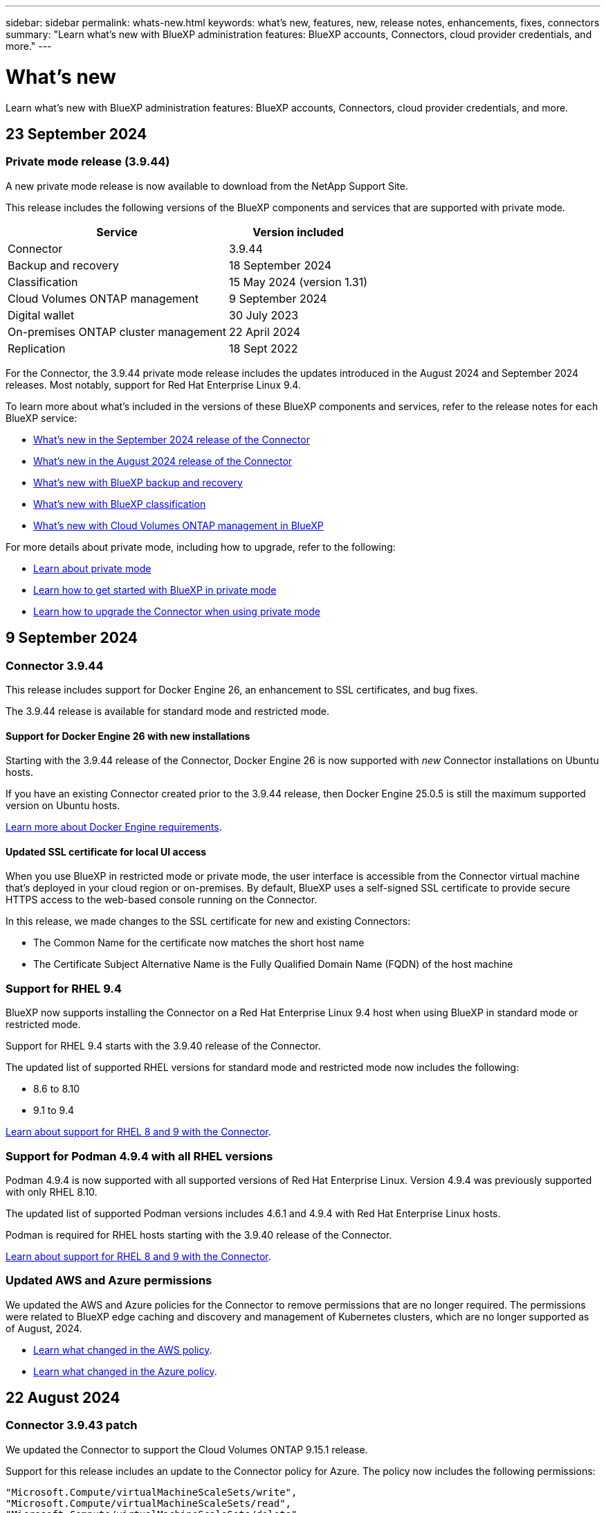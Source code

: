 ---
sidebar: sidebar
permalink: whats-new.html
keywords: what's new, features, new, release notes, enhancements, fixes, connectors
summary: "Learn what's new with BlueXP administration features: BlueXP accounts, Connectors, cloud provider credentials, and more."
---

= What's new
:hardbreaks:
:nofooter:
:icons: font
:linkattrs:
:imagesdir: ./media/

[.lead]
Learn what's new with BlueXP administration features: BlueXP accounts, Connectors, cloud provider credentials, and more.

//All links and images must use the absolute URL.

//tag::whats-new[]

== 23 September 2024

=== Private mode release (3.9.44)

A new private mode release is now available to download from the NetApp Support Site. 

This release includes the following versions of the BlueXP components and services that are supported with private mode.

[cols=2*,options="header,autowidth"]
|===

| Service
| Version included

| Connector | 3.9.44
| Backup and recovery | 18 September 2024
| Classification | 15 May 2024 (version 1.31)
| Cloud Volumes ONTAP management | 9 September 2024
| Digital wallet | 30 July 2023
| On-premises ONTAP cluster management | 22 April 2024
| Replication | 18 Sept 2022

|===

For the Connector, the 3.9.44 private mode release includes the updates introduced in the August 2024 and September 2024 releases. Most notably, support for Red Hat Enterprise Linux 9.4.

To learn more about what's included in the versions of these BlueXP components and services, refer to the release notes for each BlueXP service:

* https://docs.netapp.com/us-en/bluexp-setup-admin/whats-new.html#9-september-2024[What's new in the September 2024 release of the Connector]

* https://docs.netapp.com/us-en/bluexp-setup-admin/whats-new.html#8-august-2024[What's new in the August 2024 release of the Connector]

* https://docs.netapp.com/us-en/bluexp-backup-recovery/whats-new.html[What's new with BlueXP backup and recovery^]

* https://docs.netapp.com/us-en/bluexp-classification/whats-new.html[What's new with BlueXP classification^]

* https://docs.netapp.com/us-en/bluexp-cloud-volumes-ontap/whats-new.html[What's new with Cloud Volumes ONTAP management in BlueXP^]

For more details about private mode, including how to upgrade, refer to the following:

* https://docs.netapp.com/us-en/bluexp-setup-admin/concept-modes.html[Learn about private mode]

* https://docs.netapp.com/us-en/bluexp-setup-admin/task-quick-start-private-mode.html[Learn how to get started with BlueXP in private mode]

* https://docs.netapp.com/us-en/bluexp-setup-admin/task-upgrade-connector.html[Learn how to upgrade the Connector when using private mode]

== 9 September 2024

=== Connector 3.9.44

This release includes support for Docker Engine 26, an enhancement to SSL certificates, and bug fixes.

The 3.9.44 release is available for standard mode and restricted mode.

==== Support for Docker Engine 26 with new installations

Starting with the 3.9.44 release of the Connector, Docker Engine 26 is now supported with _new_ Connector installations on Ubuntu hosts.

If you have an existing Connector created prior to the 3.9.44 release, then Docker Engine 25.0.5 is still the maximum supported version on Ubuntu hosts.

https://docs.netapp.com/us-en/bluexp-setup-admin/task-install-connector-on-prem.html#step-1-review-host-requirements[Learn more about Docker Engine requirements].

==== Updated SSL certificate for local UI access

When you use BlueXP in restricted mode or private mode, the user interface is accessible from the Connector virtual machine that's deployed in your cloud region or on-premises. By default, BlueXP uses a self-signed SSL certificate to provide secure HTTPS access to the web-based console running on the Connector.

In this release, we made changes to the SSL certificate for new and existing Connectors:

* The Common Name for the certificate now matches the short host name

* The Certificate Subject Alternative Name is the Fully Qualified Domain Name (FQDN) of the host machine

=== Support for RHEL 9.4

BlueXP now supports installing the Connector on a Red Hat Enterprise Linux 9.4 host when using BlueXP in standard mode or restricted mode. 

Support for RHEL 9.4 starts with the 3.9.40 release of the Connector.

The updated list of supported RHEL versions for standard mode and restricted mode now includes the following:

* 8.6 to 8.10
* 9.1 to 9.4

https://docs.netapp.com/us-en/bluexp-setup-admin/reference-connector-operating-system-changes.html[Learn about support for RHEL 8 and 9 with the Connector].

=== Support for Podman 4.9.4 with all RHEL versions

Podman 4.9.4 is now supported with all supported versions of Red Hat Enterprise Linux. Version 4.9.4 was previously supported with only RHEL 8.10.

The updated list of supported Podman versions includes 4.6.1 and 4.9.4 with Red Hat Enterprise Linux hosts.

Podman is required for RHEL hosts starting with the 3.9.40 release of the Connector.

https://docs.netapp.com/us-en/bluexp-setup-admin/reference-connector-operating-system-changes.html[Learn about support for RHEL 8 and 9 with the Connector].

=== Updated AWS and Azure permissions

We updated the AWS and Azure policies for the Connector to remove permissions that are no longer required. The permissions were related to BlueXP edge caching and discovery and management of Kubernetes clusters, which are no longer supported as of August, 2024.

* https://docs.netapp.com/us-en/bluexp-setup-admin/reference-permissions.html#change-log[Learn what changed in the AWS policy].
* https://docs.netapp.com/us-en/bluexp-setup-admin/reference-permissions-azure.html#change-log[Learn what changed in the Azure policy].

== 22 August 2024

=== Connector 3.9.43 patch

We updated the Connector to support the Cloud Volumes ONTAP 9.15.1 release. 

Support for this release includes an update to the Connector policy for Azure. The policy now includes the following permissions:

[source,json]
"Microsoft.Compute/virtualMachineScaleSets/write",
"Microsoft.Compute/virtualMachineScaleSets/read",
"Microsoft.Compute/virtualMachineScaleSets/delete"

These permissions are required for Cloud Volumes ONTAP support of Virtual Machine Scale Sets. If you have existing Connectors and you want to use this new feature, you'll need to add these permissions to the custom roles that are associated with your Azure credentials.

* https://docs.netapp.com/us-en/cloud-volumes-ontap-relnotes[Learn about the Cloud Volumes ONTAP 9.15.1 release^]
* https://docs.netapp.com/us-en/bluexp-setup-admin/reference-permissions-azure.html[View Azure permissions for the Connector].

== 8 August 2024

=== Connector 3.9.43

This release includes minor improvements and bug fixes.

The 3.9.43 release is available for standard mode and restricted mode.

=== Updated CPU and RAM requirements

To provide higher reliability and to improve the performance of BlueXP and the Connector, we now require additional CPU and RAM for the Connector virtual machine:

* CPU: 8 cores or 8 vCPUs (the previous requirement was 4)
* RAM: 32 GB (the previous requirement was 14 GB)

As a result of this change, the default VM instance type when deploying the Connector from BlueXP or from the cloud provider's marketplace is as follows:

* AWS: t3.2xlarge
* Azure: Standard_D8s_v3
* Google Cloud: n2-standard-8

The updated CPU and RAM requirements apply to all new Connectors. For existing Connectors, increasing the CPU and RAM is recommended to provide improved performance and reliability.

=== Support for Podman 4.9.4 with RHEL 8.10

Podman version 4.9.4 is now supported when installing the Connector on a Red Hat Enterprise Linux 8.10 host.

=== User validation for identity federation

If you use identity federation with BlueXP, each user who logs in to BlueXP for the first time will need to complete a quick form to validate their identity.

== 31 July 2024

=== Private mode release (3.9.42)

A new private mode release is now available to download from the NetApp Support Site. 

==== Support for RHEL 8 and 9

This release includes support for installing the Connector on a Red Hat Enterprise Linux 8 or 9 host when using BlueXP in private mode. The following versions of RHEL are supported:

* 8.6 to 8.10
* 9.1 to 9.3

Podman is required as the container orchestration tool for these operating systems.

You should be aware of Podman requirements, known limitations, a summary of operating system support, what to do if you have a RHEL 7 host, how to get started, and more.

https://docs.netapp.com/us-en/bluexp-setup-admin/reference-connector-operating-system-changes.html[Learn about support for RHEL 8 and 9 with the Connector].

==== Versions included in this release

This release includes the following versions of the BlueXP services that are supported with private mode.

[cols=2*,options="header,autowidth"]
|===

| Service
| Version included

| Connector | 3.9.42
| Backup and recovery | 18 July 2024
| Classification | 1 July 2024 (version 1.33)
| Cloud Volumes ONTAP management | 10 June 2024
| Digital wallet | 30 July 2023
| On-premises ONTAP cluster management | 30 July 2023
| Replication | 18 Sept 2022

|===

To learn more about what's included in the versions of these BlueXP services, refer to the release notes for each BlueXP service.

* https://docs.netapp.com/us-en/bluexp-setup-admin/concept-modes.html[Learn about private mode]

* https://docs.netapp.com/us-en/bluexp-setup-admin/task-quick-start-private-mode.html[Learn how to get started with BlueXP in private mode]

* https://docs.netapp.com/us-en/bluexp-setup-admin/task-upgrade-connector.html[Learn how to upgrade the Connector when using private mode]

* https://docs.netapp.com/us-en/bluexp-backup-recovery/whats-new.html[Learn what's new with BlueXP backup and recovery^]

* https://docs.netapp.com/us-en/bluexp-classification/whats-new.html[Learn what's new with BlueXP classification^]

* https://docs.netapp.com/us-en/bluexp-cloud-volumes-ontap/whats-new.html[Learn what's new with Cloud Volumes ONTAP management in BlueXP^]

== 15 July 2024

=== Support for RHEL 8.10

BlueXP now supports installing the Connector on a Red Hat Enterprise Linux 8.10 host when using standard mode or restricted mode. 

Support for RHEL 8.10 starts with the 3.9.40 release of the Connector.

https://docs.netapp.com/us-en/bluexp-setup-admin/reference-connector-operating-system-changes.html[Learn about support for RHEL 8 and 9 with the Connector].

== 8 July 2024

=== Connector 3.9.42

This release includes minor improvements, bug fixes, and support for the Connector in the AWS Canada West (Calgary) region.

The 3.9.42 release is available for standard mode and restricted mode.

//end::whats-new[]

=== Updated Docker Engine requirements

When the Connector is installed on an Ubuntu host, the minimum supported version of Docker Engine is now 23.0.6. It was previously 19.3.1.

The maximum supported version is still 25.0.5.

https://docs.netapp.com/us-en/bluexp-setup-admin/task-install-connector-on-prem.html#step-1-review-host-requirements[View Connector host requirements].

=== Email verification now required

New users who sign up to BlueXP are now required to verify their email address before they can log in.

== 12 June 2024

=== Connector 3.9.41

This release of the BlueXP Connector includes minor security improvements and bug fixes. 

The 3.9.41 release is available for standard mode and restricted mode.

== 4 June 2024

=== Private mode release (3.9.40)

A new private mode release is now available to download from the NetApp Support Site. This release includes the following versions of the BlueXP services that are supported with private mode.

Note that this private mode release does _not_ include support for the Connector with Red Hat Enterprise Linux 8 and 9.

[cols=2*,options="header,autowidth"]
|===

| Service
| Version included

| Connector | 3.9.40
| Backup and recovery | 17 May 2024
| Classification | 15 May 2024 (version 1.31)
| Cloud Volumes ONTAP management | 17 May 2024
| Digital wallet | 30 July 2023
| On-premises ONTAP cluster management | 30 July 2023
| Replication | 18 Sept 2022

|===

To learn more about what's included in the versions of these BlueXP services, refer to the release notes for each BlueXP service.

* https://docs.netapp.com/us-en/bluexp-setup-admin/concept-modes.html[Learn about private mode]

* https://docs.netapp.com/us-en/bluexp-setup-admin/task-quick-start-private-mode.html[Learn how to get started with BlueXP in private mode]

* https://docs.netapp.com/us-en/bluexp-setup-admin/task-upgrade-connector.html[Learn how to upgrade the Connector when using private mode]

* https://docs.netapp.com/us-en/bluexp-backup-recovery/whats-new.html[Learn what's new with BlueXP backup and recovery^]

* https://docs.netapp.com/us-en/bluexp-classification/whats-new.html[Learn what's new with BlueXP classification^]

* https://docs.netapp.com/us-en/bluexp-cloud-volumes-ontap/whats-new.html[Learn what's new with Cloud Volumes ONTAP management in BlueXP^]

== 17 May 2024

=== Connector 3.9.40

This release of the BlueXP Connector includes support for additional operating systems, minor security improvements, and bug fixes.

At this time, the 3.9.40 release is available for standard mode and restricted mode.

==== Support for RHEL 8 and 9

The Connector is now supported on hosts running the following versions of Red Hat Enterprise Linux with _new_ Connector installations when using BlueXP in standard mode or restricted mode:

* 8.6 to 8.9
* 9.1 to 9.3

Podman is required as the container orchestration tool for these operating systems.

You should be aware of Podman requirements, known limitations, a summary of operating system support, what to do if you have a RHEL 7 host, how to get started, and more.

https://docs.netapp.com/us-en/bluexp-setup-admin/reference-connector-operating-system-changes.html[Learn about support for RHEL 8 and 9 with the Connector].

==== End of support for RHEL 7 and CentOS 7

On June 30, 2024, RHEL 7 will reach end of maintenance (EOM), while CentOS 7 will reach end of life (EOL). NetApp will continue to support the Connector on these Linux distributions until June 30, 2024.

https://docs.netapp.com/us-en/bluexp-setup-admin/reference-connector-operating-system-changes.html[Learn what to do if you have an existing Connector running on RHEL 7 or CentOS 7].

==== AWS permissions update

In the 3.9.38 release, we updated the Connector policy for AWS to include the "ec2:DescribeAvailabilityZones" permission. This permission is now required to support AWS Local Zones with Cloud Volumes ONTAP.

* https://docs.netapp.com/us-en/bluexp-setup-admin/reference-permissions-aws.html[View AWS permissions for the Connector].
* https://docs.netapp.com/us-en/bluexp-cloud-volumes-ontap/whats-new.html[Learn more about support for AWS Local Zones^]

== 22 April 2024

=== Connector 3.9.39

This release of the BlueXP Connector includes minor security improvements and bug fixes. 

At this time, the 3.9.39 release is available for standard mode and restricted mode.

=== AWS permissions to create a Connector

Two additional permissions are now required to create a Connector in AWS from BlueXP:

[source,json]
"ec2:DescribeLaunchTemplates",
"ec2:CreateLaunchTemplate",

These permissions are required to enable IMDSv2 on the EC2 instance for the Connector.

We have included these permissions in the policy that displays in the BlueXP user interface when creating a Connector and in the same policy that's provided in the documentation.

NOTE: This policy contains only the permissions needed to launch the Connector instance in AWS from BlueXP. It's not the same policy that gets assigned to the Connector instance.

https://docs.netapp.com/us-en/bluexp-setup-admin/task-install-connector-aws-bluexp.html#step-2-set-up-aws-permissions[Learn how to set up AWS permissions to create a Connector from AWS].

== 11 April 2024

=== Docker Engine update

We have updated Docker Engine requirements to specify the maximum supported version on the Connector, which is 25.0.5. The minimum supported version is still 19.3.1.

https://docs.netapp.com/us-en/bluexp-setup-admin/task-install-connector-on-prem.html#step-1-review-host-requirements[View Connector host requirements].

== 26 March 2024

=== Private mode release (3.9.38)

A new private mode release is now available for BlueXP. This release includes the following versions of the BlueXP services that are supported with private mode.

[cols=2*,options="header,autowidth"]
|===

| Service
| Version included

| Connector | 3.9.38
| Backup and recovery | 12 March 2024
| Classification | 4 March 2024
| Cloud Volumes ONTAP management | 8 March 2024
| Digital wallet | 30 July 2023
| On-premises ONTAP cluster management | 30 July 2023
| Replication | 18 Sept 2022

|===

This new release is available to download from the NetApp Support Site.

* https://docs.netapp.com/us-en/bluexp-setup-admin/concept-modes.html[Learn about private mode]

* https://docs.netapp.com/us-en/bluexp-setup-admin/task-quick-start-private-mode.html[Learn how to get started with BlueXP in private mode]

* https://docs.netapp.com/us-en/bluexp-setup-admin/task-upgrade-connector.html[Learn how to upgrade the Connector when using private mode]

== 8 March 2024

=== Connector 3.9.38

At this time, the 3.9.38 release is available for standard mode and restricted mode. This release includes support for IMDSv2 in AWS and an AWS permissions update.

==== Support for IMDSv2

BlueXP now supports the Amazon EC2 Instance Metadata Service Version 2 (IMDSv2) with the Connector instance and with Cloud Volumes ONTAP instances. IMDSv2 provides enhanced protection against vulnerabilities. Only IMDSv1 was previously supported. 

https://aws.amazon.com/blogs/security/defense-in-depth-open-firewalls-reverse-proxies-ssrf-vulnerabilities-ec2-instance-metadata-service/[Learn more about IMDSv2 from the AWS Security Blog^]

The Instance Metadata Service (IMDS) is enabled as follows on EC2 instances:

* For new Connector deployments from BlueXP or using https://docs.netapp.com/us-en/bluexp-automation/automate/overview.html[Terraform scripts^], IMDSv2 is enabled by default on the EC2 instance.

* If you launch a new EC2 instance in AWS and then manually install the Connector software, IMDSv2 is also enabled by default.

* If you launch the Connector from the AWS Marketplace, IMDSv1 is enabled by default. You can manually configure IMDSv2 on the EC2 instance.

* For existing Connectors, IMDSv1 is still supported but you can manually configure IMDSv2 on the EC2 instance if you prefer.

* For Cloud Volumes ONTAP, IMDSv1 is enabled by default on new and existing instances. You can manually configure IMDSv2 on the EC2 instances if you prefer.

https://docs.netapp.com/us-en/bluexp-setup-admin/task-require-imdsv2.html[Learn how to configure IMDSv2 on existing instances].

==== AWS permissions update

We updated the Connector policy for AWS to include the "ec2:DescribeAvailabilityZones" permission. This permission is required for an upcoming release. We'll update the release notes with more details when that release is available.

https://docs.netapp.com/us-en/bluexp-setup-admin/reference-permissions-aws.html[View AWS permissions for the Connector].

=== Proxy settings and Cloud Volumes ONTAP settings

Proxy server settings for the Connector are now available from the *Manage Connectors* page (standard mode) or the *Edit Connectors* page (restricted mode and private mode).

https://docs.netapp.com/us-en/bluexp-setup-admin/task-configuring-proxy.html[Learn how to configure the Connector to use a proxy server].

In addition, we renamed the *Connector Settings* page to *Cloud Volumes ONTAP Settings*.

image:https://raw.githubusercontent.com/NetAppDocs/bluexp-setup-admin/main/media/screenshot-cvo-settings.png[A screenshot that shows the Cloud Volumes ONTAP Settings option that is available from the Settings menu.]

== 15 February 2024

=== Connector 3.9.37

This release of the BlueXP Connector includes minor security improvements and bug fixes. 

At this time, the 3.9.37 release is available for standard mode and restricted mode.

=== Edit name

If you use NetApp cloud credentials to log in to BlueXP, you can now edit your name in *User Settings*.

image:https://raw.githubusercontent.com/NetAppDocs/bluexp-setup-admin/main/media/screenshot-edit-name.png[A screenshot that shows the ability to edit your name under User Settings.]

Editing your name is not supported if you log in with a federated connection or with your NetApp Support Site account.

== 11 January 2024

=== Connector 3.9.36

This release includes minor improvements, bug fixes, and support for the Connector in the following cloud regions:

* The Israel (Tel Aviv) region in AWS
* The Saudi Arabia region in Google Cloud

== 5 December 2023

=== Private mode release (3.9.35)

A new private mode release is now available for BlueXP. This release includes version 3.9.35 of the Connector and versions of the BlueXP services that are supported with private mode as of October 2023.

This new release is available to download from the NetApp Support Site.

* https://docs.netapp.com/us-en/bluexp-setup-admin/concept-modes.html#private-mode[Learn about the BlueXP services that are included with private mode]

* https://docs.netapp.com/us-en/bluexp-setup-admin/task-quick-start-private-mode.html[Learn how to get started with BlueXP in private mode]

* https://docs.netapp.com/us-en/bluexp-setup-admin/task-upgrade-connector.html[Learn how to upgrade the Connector when using private mode]

== 8 November 2023

=== Connector 3.9.35

This release contains minor security improvements and bug fixes.

== 6 October 2023

=== Connector 3.9.34

This release contains minor improvements and bug fixes.

== 10 September 2023

=== Connector 3.9.33

* When you create a Connector in AWS from BlueXP, you can now search within the Key Pair field to more easily find the key pair that you want to use with the Connector instance.
+
image:https://raw.githubusercontent.com/NetAppDocs/bluexp-setup-admin/main/media/screenshot-connector-aws-key-pair.png[A screenshot of the search option in the Key Pair field which appears on the Network page when creating a Connector in AWS from BlueXP.]

* This update also includes bug fixes.

== 30 July 2023

=== Connector 3.9.32

* You can now use the BlueXP audit service API to export audit logs.
+
The audit service records information about the operations performed by BlueXP services. This includes workspaces, Connectors used, and other telemetry data. You can use this data to determine what actions were performed, who performed them, and when they occurred.
+
https://docs.netapp.com/us-en/bluexp-automation/audit/overview.html[Learn more about using the audit service API^]
+
Note that this link is also accessible from the BlueXP user interface on the Timeline page.

* This release of the Connector also includes Cloud Volumes ONTAP enhancements and on-prem ONTAP cluster enhancements.
+
** https://docs.netapp.com/us-en/bluexp-cloud-volumes-ontap/whats-new.html#30-july-2023[Learn about Cloud Volumes ONTAP enhancements^]

** https://docs.netapp.com/us-en/bluexp-ontap-onprem/whats-new.html#30-july-2023[Learn about ONTAP on-prem cluster enhancements^]

== 2 July 2023

=== Connector 3.9.31

* You can now discover on-premises ONTAP clusters from the *My estate* tab (previously *My Opportunities*)
+
https://docs.netapp.com/us-en/bluexp-ontap-onprem/task-discovering-ontap.html#add-a-pre-discovered-cluster[Learn how to discover clusters from the My estate page].

* If you're using the Connector in an Azure Government region, you should ensure that the Connector can contact the following endpoint:
+
\https://occmclientinfragov.azurecr.us
+
This endpoint is required to manually install the Connector and to upgrade the Connector and its Docker components.
+
As a result of this change, a Connector in an Azure Government region no longer contacts the following endpoint:
+
\https://cloudmanagerinfraprod.azurecr.io
+
Note that this endpoint is still required for all other restricted mode configurations and for standard mode.

== 4 June 2023

=== Connector 3.9.30

* When you open a NetApp support case from the Support Dashboard, BlueXP now opens the case using the NetApp Support Site account that is associated with your BlueXP login. BlueXP previously used the NetApp Support Site account associated with the entire BlueXP account.
+
As part of this change, support registration for a BlueXP account is now done through the NetApp Support Site account that's associated with a user's BlueXP login. Previously, support registration was done through an NSS account associated with the entire BlueXP account. As a result, other BlueXP users will not see the same support registration status if they have not associated a NetApp Support Site account with their BlueXP login. If you previously registered your BlueXP account for support, then your registration status is still valid. You just need to add a user-level NSS account to see the status.

** https://docs.netapp.com/us-en/bluexp-setup-admin/task-get-help.html#create-a-case-with-netapp-support[Learn how to create a case with NetApp Support]
** https://docs.netapp.com/us-en/cloud-manager-setup-admin/task-manage-user-credentials.html[Learn how to manage credentials associated with your BlueXP login]
** https://docs.netapp.com/us-en/bluexp-setup-admin/task-support-registration.html[Learn how to register for support]

* You can now search for documentation from within BlueXP. Search results now provide links to content on docs.netapp.com and kb.netapp.com, which might help answer a question that you have. 
+
image:https://raw.githubusercontent.com/NetAppDocs/cloud-manager-setup-admin/main/media/screenshot-search-docs.png[A screenshot of the BlueXP search that is available at the top of the console.]

* The Connector now enables you to add and manage Azure storage accounts from BlueXP. 
+
https://docs.netapp.com/us-en/bluexp-blob-storage/task-add-blob-storage.html[See how to add new Azure storage accounts in your Azure Subscriptions from BlueXP^].

* The Connector is now supported in the following AWS regions:

** Hyderabad (ap-south-2)
** Melbourne (ap-southeast-4)
** Spain (eu-south-2)
** UAE (me-central-1)
** Zurich (eu-central-2)

* The Connector is now supported in the following Azure regions:

** Brazil South
** France South
** Jio India Central
** Jio India West
** Poland Central
** Qatar Central

* The Connector is now supported in the following Google Cloud regions:

** Columbus (us-east5)
** Dallas (us-south1)

+
https://cloud.netapp.com/cloud-volumes-global-regions[View the full list of supported regions^]

== 7 May 2023

=== Connector 3.9.29

* Ubuntu 22.04 is the new operating system for the Connector when you deploy a Connector from BlueXP or from your cloud provider's marketplace. 
+
You also have the option to manually install the Connector on your own Linux host that's running Ubuntu 22.04.

* Red Hat Enterprise Linux 8.6 and 8.7 are no longer supported with new Connector deployments. 
+
These versions are not supported with new deployments because Red Hat no longer supports Docker, which is required for the Connector. If you have an existing Connector running on RHEL 8.6 or 8.7, NetApp will continue to support your configuration.
+
Red Hat 7.6, 7.7, 7.8, and 7.9 are still supported with new and existing Connectors.

* The Connector is now supported in the Qatar region in Google Cloud.

* The Connector is also supported in the Sweden Central region in Microsoft Azure.

+
https://cloud.netapp.com/cloud-volumes-global-regions[View the full list of supported regions^]

* This release of the Connector includes Cloud Volumes ONTAP enhancements.
+
https://docs.netapp.com/us-en/bluexp-cloud-volumes-ontap/whats-new.html#7-may-2023[Learn about Cloud Volumes ONTAP enhancements^]

== 4 April 2023

=== Deployment modes

BlueXP _deployment modes_ enable you to use BlueXP in a way that meets your business and security requirements. You can choose from three modes:

* Standard mode
* Restricted mode
* Private mode

https://docs.netapp.com/us-en/bluexp-setup-admin/concept-modes.html[Learn more about these deployment modes].

NOTE: The introduction of restricted mode replaces the option to enable or disable the SaaS platform. You can enable restricted mode at the time of account creation. It can't be enabled or disabled later.

== 3 April 2023

=== Connector 3.9.28

* Email notifications are now supported with the BlueXP digital wallet. 
+
If you configure your notification settings, you can receive email notifications when your BYOL licenses are about to expire (a "Warning" notification) or if they have already expired (an "Error" notification).
+
https://docs.netapp.com/us-en/bluexp-setup-admin/task-monitor-cm-operations.html[Learn how to set up email notifications].

* The Connector is now supported in the Google Cloud Turin region.
+
https://cloud.netapp.com/cloud-volumes-global-regions[View the full list of supported regions^]

* You can now manage the user credentials that are associated with your BlueXP login: ONTAP credentials and NetApp Support Site (NSS) credentials.
+
When you go to *Settings > Credentials*, you can view the credentials, update the credentials, and delete them. For example, if you change the password for these credentials, then you'll need to update the password in BlueXP.
+
https://docs.netapp.com/us-en/bluexp-setup-admin/task-manage-user-credentials.html[Learn how to manage user credentials].

* You can now upload attachments when you create a support case or when you update the case notes for an existing support case.
+
https://docs.netapp.com/us-en/bluexp-setup-admin/task-get-help.html#manage-your-support-cases[Learn how to create and manage support cases].

* This release of the Connector also includes Cloud Volumes ONTAP enhancements and on-prem ONTAP cluster enhancements.
+
** https://docs.netapp.com/us-en/bluexp-cloud-volumes-ontap/whats-new.html#3-april-2023[Learn about Cloud Volumes ONTAP enhancements^]

** https://docs.netapp.com/us-en/bluexp-ontap-onprem/whats-new.html#3-april-2023[Learn about ONTAP on-prem cluster enhancements^]

== 5 March 2023

=== Connector 3.9.27

* Search is now available in the BlueXP console. At this time, you can use the search to find BlueXP services and features. 
+
image:https://raw.githubusercontent.com/NetAppDocs/bluexp-setup-admin/main/media/screenshot-search.png[A screenshot of the BlueXP search that is available at the top of the console.]

* You can view and manage active and resolved support cases directly from BlueXP. You can manage the cases associated with your NSS account and with your company.
+
https://docs.netapp.com/us-en/bluexp-setup-admin/task-get-help.html#manage-your-support-cases[Learn how to manage your support cases].

* The Connector is now supported in any cloud environment that has complete isolation from the internet. You can then use the BlueXP console that's running on the Connector to deploy Cloud Volumes ONTAP in the same location and to discover on-premises ONTAP clusters (if you have a connection from your cloud environment to on your on-premises environment). You can also use BlueXP backup and recovery to back up Cloud Volumes ONTAP volumes in AWS and Azure commercial regions. No other BlueXP services are supported in this type of deployment, except for the BlueXP digital wallet.
+
The cloud region can be a region for secure US agencies like AWS Top Secret Cloud, AWS Secret Cloud, Azure IL6, or any commercial region.
+
To get started, manually install the Connector software, log in to the BlueXP console that's running on the Connector, add your BYOL license to the BlueXP digital wallet, and then deploy Cloud Volumes ONTAP.
+
** https://docs.netapp.com/us-en/bluexp-setup-admin/task-install-connector-onprem-no-internet.html[Install the Connector in a location without internet access^]
** https://docs.netapp.com/us-en/bluexp-cloud-volumes-ontap/task-manage-node-licenses.html#manage-byol-licenses[Add an unassigned license^]
** https://docs.netapp.com/us-en/bluexp-cloud-volumes-ontap/concept-overview-cvo.html[Get started with Cloud Volumes ONTAP^]

* The Connector now enables you to add and manage Amazon S3 buckets from BlueXP. 
+
https://docs.netapp.com/us-en/bluexp-s3-storage/task-add-s3-bucket.html[See how to add new Amazon S3 buckets in your AWS account from BlueXP^].

* This release of the Connector includes Cloud Volumes ONTAP enhancements.
+
https://docs.netapp.com/us-en/bluexp-cloud-volumes-ontap/whats-new.html#5-march-2023[Learn about Cloud Volumes ONTAP enhancements^]

== 5 February 2023

=== Connector 3.9.26

* On the *Log in* page, you're now prompted to enter the email address associated with your login. After you select *Next*, BlueXP then prompts you to authenticate using the authentication method associated with your login:

** The password for your NetApp cloud credentials
** Your federated identity credentials
** Your NetApp Support Site credentials

+
image:https://raw.githubusercontent.com/NetAppDocs/bluexp-setup-admin/main/media/screenshot-login.png[A screenshot of the BlueXP login page where you're prompted to enter your email address.]

* If you're new to BlueXP and you have existing NetApp Support Site (NSS) credentials, then you can skip the sign up page and enter your email address directly in the log in page. BlueXP will sign you up as part of this initial login.

* When you subscribe to BlueXP from your cloud provider's marketplace, you now have the option to replace the existing subscription for one account with the new subscription.
+
image:https://raw.githubusercontent.com/NetAppDocs/bluexp-setup-admin/main/media/screenshot-aws-subscription.png["A screenshot that shows the subscription assignment for a BlueXP account."]
+
** https://docs.netapp.com/us-en/bluexp-setup-admin/task-adding-aws-accounts.html#associate-an-aws-subscription[Learn how to associate an AWS subscription]
** https://docs.netapp.com/us-en/bluexp-setup-admin/task-adding-azure-accounts.html#associating-an-azure-marketplace-subscription-to-credentials[Learn how to associate an Azure subscription]
** https://docs.netapp.com/us-en/bluexp-setup-admin/task-adding-gcp-accounts.html[Learn how to associate a Google Cloud subscription]

* BlueXP will now notify you if your Connector has been powered down for 14 days or longer.
+
** https://docs.netapp.com/us-en/bluexp-setup-admin/task-monitor-cm-operations.html[Learn about BlueXP notifications]
** https://docs.netapp.com/us-en/bluexp-setup-admin/concept-connectors.html#connectors-should-remain-running[Learn why Connectors should remain running]

* We updated the Connector policy for Google Cloud to include a permission that's required to create and manage storage VMs on Cloud Volumes ONTAP HA pairs:
+
compute.instances.updateNetworkInterface
+
https://docs.netapp.com/us-en/bluexp-setup-admin/reference-permissions-gcp.html[View Google Cloud permissions for the Connector].

* This release of the Connector includes Cloud Volumes ONTAP enhancements.
+
https://docs.netapp.com/us-en/bluexp-cloud-volumes-ontap/whats-new.html#5-february-2023[Learn about Cloud Volumes ONTAP enhancements^]

== 1 January 2023

=== Connector 3.9.25

This release of the Connector includes Cloud Volumes ONTAP enhancements and bug fixes.

https://docs.netapp.com/us-en/bluexp-cloud-volumes-ontap/whats-new.html#1-january-2023[Learn about Cloud Volumes ONTAP enhancements^]

== 4 December 2022

=== Connector 3.9.24

* We've updated the URL for the BlueXP console to https://console.bluexp.netapp.com[^]

* The Connector is now supported in the Google Cloud Israel region.

* This release of the Connector also includes Cloud Volumes ONTAP enhancements and on-prem ONTAP cluster enhancements.
+
** https://docs.netapp.com/us-en/bluexp-cloud-volumes-ontap/whats-new.html#4-december-2022[Learn about Cloud Volumes ONTAP enhancements^]

** https://docs.netapp.com/us-en/bluexp-ontap-onprem/whats-new.html#4-december-2022[Learn about ONTAP on-prem cluster enhancements^]

== 6 November 2022

=== Connector 3.9.23

* Your PAYGO subscriptions and annual contracts for BlueXP are now available to view and manage from the digital wallet.
+
https://docs.netapp.com/us-en/bluexp-setup-admin/task-manage-subscriptions.html[Learn how to manage your subscriptions^]

* This release of the Connector also includes Cloud Volumes ONTAP enhancements.
+
https://docs.netapp.com/us-en/bluexp-cloud-volumes-ontap/whats-new.html#6-november-2022[Learn about Cloud Volumes ONTAP enhancements^]

== 1 November 2022

=== Introduction of BlueXP

NetApp BlueXP extends and enhances the capabilities that were provided through Cloud Manager. BlueXP is a unified control plane that provides a hybrid multicloud experience for storage and data services across on-premises and cloud environments.

Unified management experience::
BlueXP enables you to manage all of your storage and data assets from a single interface. 
+
You can use BlueXP to create and administer cloud storage (for example, Cloud Volumes ONTAP and Azure NetApp Files), to move, protect, and analyze data, and to control many on-prem and edge storage devices.
+
https://bluexp.netapp.com[Learn more from the BlueXP website^]

New navigation menu::
In BlueXP's navigation menu, services are now organized by categories and are named according to their functionality. For example, you can access BlueXP backup and recovery from the *Protection* category.
+
image:screenshot-navigation-menu.png[A screenshot of the navigation menu in BlueXP that shows categories such as Storage and Health.]

New product integrations::
* You can now manage the Amazon S3 buckets in the AWS accounts where the Connector is installed.
* You can now manage more on-prem storage systems, such as E-Series and StorageGRID. 
* You can now use data services previously only available as a standalone service with a separate UI, such as BlueXP digital advisor (Active IQ).

Learn more::
* https://docs.netapp.com/us-en/bluexp-s3-storage/index.html[Manage Amazon S3 buckets^]
* https://docs.netapp.com/us-en/bluexp-e-series/index.html[Manage E-Series storage systems^]
* https://docs.netapp.com/us-en/bluexp-storagegrid/index.html[Manage StorageGRID storage systems^]
* https://docs.netapp.com/us-en/active-iq/digital-advisor-integration-with-bluexp.html[Learn about Digital Advisor integration^]

=== Prompt to update NSS credentials

Cloud Manager now prompts you to update the credentials associated with your NetApp Support Site accounts when the refresh token associated with your account expires after 3 months. https://docs.netapp.com/us-en/bluexp-setup-admin/task-adding-nss-accounts.html#update-nss-credentials[Learn how to manage NSS accounts^]

== 18 September 2022

=== Connector 3.9.22

* We enhanced the Connector deployment wizard by adding an _in-product guide_ that provides steps to meet the minimum requirements for Connector installation: permissions, authentication, and networking.

* You can now create a NetApp support case directly from Cloud Manager in the *Support Dashboard*.
+
https://docs.netapp.com/us-en/bluexp-cloud-volumes-ontap/task-get-help.html#netapp-support[Learn how to create a case].

* This release of the Connector also includes Cloud Volumes ONTAP enhancements.
+
https://docs.netapp.com/us-en/bluexp-cloud-volumes-ontap/whats-new.html#18-september-2022[Learn about Cloud Volumes ONTAP enhancements^]

== 31 July 2022

=== Connector 3.9.21

* We've introduced a new way to discover the existing cloud resources that you're not yet managing in Cloud Manager.
+
On the Canvas, the *My Opportunities* tab provides a centralized location to discover existing resources that you can add to Cloud Manager for consistent data services and operations across your hybrid multicloud.
+
In this initial release, My Opportunities enables you to discover existing FSx for ONTAP file systems in your AWS account.
+
https://docs.netapp.com/us-en/bluexp-fsx-ontap/use/task-creating-fsx-working-environment.html#discover-using-my-opportunities[Learn how to discover FSx for ONTAP using My Opportunities^]

* This release of the Connector also includes Cloud Volumes ONTAP enhancements.
+
https://docs.netapp.com/us-en/bluexp-cloud-volumes-ontap/whats-new.html#31-july-2022[Learn about Cloud Volumes ONTAP enhancements^]

== 15 July 2022

=== Policy changes

We updated the documentation by adding the Cloud Manager policies directly inside the docs. This means you can now view the required permissions for the Connector and Cloud Volumes ONTAP right alongside the steps that describe how to set them up. These policies were previously accessible from a page on the NetApp Support Site.

https://docs.netapp.com/us-en/bluexp-setup-admin/task-creating-connectors-aws.html#create-an-iam-policy[Here's an example that shows the AWS IAM role permissions used to create a Connector].

We also created a page that provides links to each of the policies. https://docs.netapp.com/us-en/bluexp-setup-admin/reference-permissions.html[View the permissions summary for Cloud Manager].

== 3 July 2022

=== Connector 3.9.20

* We've introduced a new way to navigate to the growing list of features in the Cloud Manager interface. All the familiar Cloud Manager capabilities can now be easily found by hovering over the left panel.
+
image:https://raw.githubusercontent.com/NetAppDocs/bluexp-setup-admin/main/media/screenshot-navigation.png["A screenshot that shows the new left-hand navigation menu in Cloud Manager."]

* You can now configure Cloud Manager to send notifications by email so you can be informed of important system activity even when you're not logged into the system.
+
https://docs.netapp.com/us-en/bluexp-setup-admin/task-monitor-cm-operations.html[Learn more about monitoring operations in your account].

* Cloud Manager now supports Azure Blob storage and Google Cloud Storage as working environments, similar to Amazon S3 support.
+
After you install a Connector in Azure or Google Cloud, Cloud Manager now automatically discovers information about Azure Blob storage in your Azure subscription or the Google Cloud Storage in the project where the Connector is installed. Cloud Manager displays the object storage as a working environment that you can open to view more detailed information.
+
Here's an example of an Azure Blob working environment:
+
image:https://raw.githubusercontent.com/NetAppDocs/bluexp-setup-admin/main/media/screenshot-azure-blob-details.png[A screenshot that shows an Azure Blob working environment where you can view a high level overview and then detailed information about the storage accounts.]

* We redesigned the resources page for an Amazon S3 working environment by providing more detailed information about S3 buckets, such as capacity, encryption details, and more.

* The Connector is now supported in the following Google Cloud regions:
** Madrid (europe-southwest1)
** Paris (europe-west9)
** Warsaw (europe-central2)

* The Connector is now supported in the Azure West US 3 region.

+
https://bluexp.netapp.com/cloud-volumes-global-regions[View the full list of supported regions^]

* This release of the Connector also includes Cloud Volumes ONTAP enhancements.
+
https://docs.netapp.com/us-en/bluexp-cloud-volumes-ontap/whats-new.html#2-july-2022[Learn about Cloud Volumes ONTAP enhancements^]

== 28 June 2022

=== Log in with NetApp credentials

When new users sign up to Cloud Central, they can now select the *Log in with NetApp* option to log in with their NetApp Support Site credentials. This is an alternative to entering an email address and password.

NOTE: Existing logins that use an email address and password need to keep using that login method. The Log in with NetApp option is available for new users who sign up.

== 7 June 2022

=== Connector 3.9.19

* The Connector is now supported in the AWS Jakarta region (ap-southeast-3).

* The Connector is now supported in the Azure Brazil Southeast region.
+
https://bluexp.netapp.com/cloud-volumes-global-regions[View the full list of supported regions^]

* This release of the Connector also includes Cloud Volumes ONTAP enhancements and on-prem ONTAP cluster enhancements.
+
** https://docs.netapp.com/us-en/bluexp-cloud-volumes-ontap/whats-new.html#7-june-2022[Learn about Cloud Volumes ONTAP enhancements^]

** https://docs.netapp.com/us-en/bluexp-ontap-onprem/whats-new.html#7-june-2022[Learn about ONTAP on-prem cluster enhancements^]

== 12 May 2022

=== Connector 3.9.18 patch

We updated the Connector to introduce bug fixes. The most notable fix is to an issue that affects Cloud Volumes ONTAP deployment in Google Cloud when the Connector is in a shared VPC.

== 2 May 2022

=== Connector 3.9.18

* The Connector is now supported in the following Google Cloud regions:

** Delhi (asia-south2)
** Melbourne (australia-southeast2)
** Milan (europe-west8)
** Santiago (southamerica-west1)

+
https://bluexp.netapp.com/cloud-volumes-global-regions[View the full list of supported regions^]

* When you select the Google Cloud service account to use with the Connector, Cloud Manager now displays the email address that's associated with each service account. Viewing the email address can make it easier to distinguish between service accounts that share the same name.
+
image:https://raw.githubusercontent.com/NetAppDocs/bluexp-setup-admin/main/media/screenshot-google-cloud-service-account.png[A screenshot of the service account field]

* We have certified the Connector in Google Cloud on a VM instance with an OS that supports https://cloud.google.com/compute/shielded-vm/docs/shielded-vm[Shielded VM features^]

* This release of the Connector also includes Cloud Volumes ONTAP enhancements. https://docs.netapp.com/us-en/bluexp-cloud-volumes-ontap/whats-new.html#2-may-2022[Learn about those enhancements^]

* New AWS permissions are required for the Connector to deploy Cloud Volumes ONTAP.
+
The following permissions are now required to create an AWS spread placement group when deploying an HA pair in a single Availability Zone (AZ):
+
[source,json]
"ec2:DescribePlacementGroups",
"iam:GetRolePolicy",
+
These permissions are now required to optimize how Cloud Manager creates the placement group.
+
Be sure to provide these permissions to each set of AWS credentials that you've added to Cloud Manager. link:reference-permissions-aws.html[View the latest IAM policy for the Connector].

== 3 April 2022

=== Connector 3.9.17

* You can now create a Connector by letting Cloud Manager assume an IAM role that you set up in your environment. This authentication method is more secure than sharing an AWS access key and secret key.
+
https://docs.netapp.com/us-en/bluexp-setup-admin/task-creating-connectors-aws.html[Learn how to create a Connector using an IAM role].

* This release of the Connector also includes Cloud Volumes ONTAP enhancements. https://docs.netapp.com/us-en/bluexp-cloud-volumes-ontap/whats-new.html#3-april-2022[Learn about those enhancements^]

== 27 February 2022

=== Connector 3.9.16

* When you create a new Connector in Google Cloud, Cloud Manager will now display all of your existing firewall policies. Previously, Cloud Manager wouldn't display any policies that didn't have a target tag.

* This release of the Connector also includes Cloud Volumes ONTAP enhancements. https://docs.netapp.com/us-en/bluexp-cloud-volumes-ontap/whats-new.html#27-february-2022[Learn about those enhancements^]

== 30 January 2022

=== Connector 3.9.15

This release of the Connector includes Cloud Volumes ONTAP enhancements. https://docs.netapp.com/us-en/bluexp-cloud-volumes-ontap/whats-new.html#30-january-2022[Learn about those enhancements^]

== 2 January 2022

=== Reduced endpoints for the Connector

We reduced the number of endpoints that a Connector needs to contact in order to manage resources and processes within your public cloud environment.

https://docs.netapp.com/us-en/bluexp-setup-admin/reference-checklist-cm.html[View the list of required endpoints]

=== EBS disk encryption for the Connector

When you deploy a new Connector in AWS from Cloud Manager, you can now choose to encrypt the Connector's EBS disks using the default master key or a managed key.

image:https://raw.githubusercontent.com/NetAppDocs/bluexp-setup-admin/main/media/screenshot-connector-disk-encryption.png[A screenshot that shows the disk encryption option when creating a Connector in AWS.]

=== Email address for NSS accounts

Cloud Manager can now display the email address that's associated with a NetApp Support Site account.

image:https://raw.githubusercontent.com/NetAppDocs/bluexp-setup-admin/main/media/screenshot-nss-display-email.png[A screenshot that shows the action menu for a NetApp Support Site account which includes the ability to display the email address.]

== 28 November 2021

=== Update required for NetApp Support Site accounts

Starting in December 2021, NetApp now uses Microsoft Azure Active Directory as the identity provider for authentication services specific to support and licensing. As a result of this update, Cloud Manager will prompt you to update the credentials for any existing NetApp Support Site accounts that you previously added.

If you haven't yet migrated your NSS account to IDaaS, you first need to migrate the account and then update your credentials in Cloud Manager.

https://kb.netapp.com/Advice_and_Troubleshooting/Miscellaneous/FAQs_for_NetApp_adoption_of_MS_Azure_AD_B2C_for_login[Learn more about NetApp's use of Microsoft Azure Active Directory for identity management^]

=== Change NSS accounts for Cloud Volumes ONTAP

If your organization has multiple NetApp Support Site accounts, you can now change which account is associated with a Cloud Volumes ONTAP system.

link:task-adding-nss-accounts.html#attach-a-working-environment-to-a-different-nss-account[Learn how to attach a working environment to a different NSS account].

== 4 November 2021

=== SOC 2 Type 2 certification

An independent certified public accountant firm and services auditor examined Cloud Manager, Cloud Sync, Cloud Tiering, Cloud Data Sense, and Cloud Backup (Cloud Manager platform), and affirmed that they have achieved SOC 2 Type 2 reports based on the applicable Trust Services criteria.

https://www.netapp.com/company/trust-center/compliance/soc-2/[View NetApp's SOC 2 reports^].

=== Connector no longer supported as a proxy

You can no longer use the Cloud Manager Connector as a proxy server to send AutoSupport messages from Cloud Volumes ONTAP. This functionality has been removed and is no longer supported. You will need to provide AutoSupport connectivity through a NAT instance or your environment’s proxy services.

https://docs.netapp.com/us-en/bluexp-cloud-volumes-ontap/task-verify-autosupport.html[Learn more about verifying AutoSupport with Cloud Volumes ONTAP^]

== 31 October 2021

=== Authentication with service principal

When you create a new Connector in Microsoft Azure, you can now authenticate with an Azure service principal, rather than with Azure account credentials.

link:task-creating-connectors-azure.html[Learn how to authenticate with an Azure service principal]. 

=== Credentials enhancement

We redesigned the Credentials page for ease of use and to match the current look and feel of the Cloud Manager interface.

== 2 September 2021

=== A new Notification Service has been added

The Notification service has been introduced so you can view the status of Cloud Manager operations that you have initiated during your current login session. You can verify whether the operation was successful, or if it failed. link:task-monitor-cm-operations.html[See how to monitor operations in your account].

== 7 July 2021

=== Enhancements to Add Connector wizard

We redesigned the *Add Connector* wizard to add new options and to make it easier to use. You can now add tags, specify a role (for AWS or Azure), upload a root certificate for a proxy server, view code for Terraform automation, view progress details, and more.

* link:task-creating-connectors-aws.html[Create a Connector in AWS]
* link:task-creating-connectors-azure.html[Create a Connector in Azure]
* link:task-creating-connectors-gcp.html[Create a Connector in Google Cloud]

=== NSS account management from Support Dashboard

NetApp Support Site (NSS) accounts are now managed from the Support Dashboard, rather than from the Settings menu. This change makes it easier to find and manage all support-related information from a single location.

link:task-adding-nss-accounts.html[Learn how to manage NSS accounts].

image:screenshot_nss_management.png[A screenshot of the NSS Management tab in the Support Dashboard where you can add NSS accounts.]

== 5 May 2021

=== Accounts in the Timeline

The Timeline in Cloud Manager now shows actions and events related to account management. The actions include things like associating users, creating workspaces, and creating Connectors. Checking the Timeline can be helpful if you need to identify who performed a specific action, or if you need to identify the status of an action.

link:task-monitor-cm-operations.html#audit-user-activity-in-your-account[Learn how to filter the Timeline to the Tenancy service].

== 11 April 2021

=== API calls directly to Cloud Manager

If you configured a proxy server, you can now enable an option to send API calls directly to Cloud Manager without going through the proxy. This option is supported with Connectors that are running in AWS or in Google Cloud.

link:task-configuring-proxy.html[Learn more about this setting].

=== Service account users

You can now create a service account user.

A service account acts as a "user" that can make authorized API calls to Cloud Manager for automation purposes. This makes it easier to manage automation because you don't need to build automation scripts based on a real person's user account who can leave the company at any time. And if you're using federation, you can create a token without generating a refresh token from the cloud.

link:task-managing-netapp-accounts.html#create-and-manage-service-accounts[Learn more about using service accounts].

=== Private previews

You can now allow private previews in your account to get access to new NetApp cloud services as they are made available as a preview in Cloud Manager.

link:task-managing-netapp-accounts.html#allow-private-previews[Learn more about this option].

=== Third-party services

You can also allow third-party services in your account to get access to third-party services that are available in Cloud Manager.

link:task-managing-netapp-accounts.html#allow-third-party-services[Learn more about this option].

== 8 March 2021

This update includes enhancements to several features and services.

=== Cloud Volumes ONTAP enhancements

This release of Cloud Manager includes enhancements to the management of Cloud Volumes ONTAP.

==== Enhancement available in all cloud providers

Cloud Manager can now deploy and manage Cloud Volumes ONTAP 9.9.0.

https://docs.netapp.com/us-en/cloud-volumes-ontap/reference_new_990.html[Learn about the new features included in this release of Cloud Volumes ONTAP^].

==== Enhancements available in AWS

* You can now deploy Cloud Volumes ONTAP 9.8 in the AWS Commercial Cloud Services (C2S) environment.
+
https://docs.netapp.com/us-en/bluexp-cloud-volumes-ontap/task-getting-started-aws-c2s.html[Learn how to get started in C2S^]

* Cloud Manager has always enabled you to encrypt Cloud Volumes ONTAP data using the AWS Key Management Service (KMS). Starting with Cloud Volumes ONTAP 9.9.0, data on EBS disks and data tiered to S3 are encrypted if you select a customer-managed CMK. Previously, only EBS data would be encrypted.
+
Note that you'll need to provide the Cloud Volumes ONTAP IAM role with access to use the CMK.
+
https://docs.netapp.com/us-en/bluexp-cloud-volumes-ontap/task-setting-up-kms.html[Learn more about setting up the AWS KMS with Cloud Volumes ONTAP^]

==== Enhancement available in Azure

You can now deploy Cloud Volumes ONTAP 9.8 in the Azure Department of Defense (DoD) Impact Level 6 (IL6).

==== Enhancements available in Google Cloud

* We've reduced the number of IP addresses that are required for Cloud Volumes ONTAP 9.8 and later in Google Cloud. By default, one less IP address is required (we unified the intercluster LIF with the node management LIF). You also have the option to skip the creation of the SVM management LIF when using the API, which would reduce the need for an additional IP address.
+
https://docs.netapp.com/us-en/bluexp-cloud-volumes-ontap/reference-networking-gcp.html[Learn more about IP address requirements in Google Cloud^]

* When you deploy a Cloud Volumes ONTAP HA pair in Google Cloud, you can now choose shared VPCs for VPC-1, VPC-2, and VPC-3. Previously, only VPC-0 could be a shared VPC. This change is supported with Cloud Volumes ONTAP 9.8 and later.
+
https://docs.netapp.com/us-en/bluexp-cloud-volumes-ontap/reference-networking-gcp.html[Learn more about Google Cloud networking requirements^]

=== Connector enhancements

* Cloud Manager now notifies Admin users through an email when a Connector isn't running.
+
Keeping your Connectors up and running helps to ensure the best management of Cloud Volumes ONTAP and other NetApp Cloud Services.

* Cloud Manager now displays a notification if you need to change the instance type for your Connector.
+
Changing the instance type ensures that you can use the new features and capabilities that you're currently missing.

=== Cloud Sync enhancements

* Cloud Sync now supports sync relationships between ONTAP S3 Storage and SMB servers:
** ONTAP S3 Storage to an SMB server
** An SMB server to ONTAP S3 Storage
+
https://docs.netapp.com/us-en/bluexp-copy-sync/reference-supported-relationships.html[View supported sync relationships^]

* Cloud Sync now enables you to unify a data broker group's configuration directly from the user interface.
+
We don't recommend changing the configuration on your own. You should consult with NetApp to understand when to change the configuration and how to change it.
+
https://docs.netapp.com/us-en/bluexp-copy-sync/task-managing-data-brokers.html#set-up-a-unified-configuration[Learn more about defining a unified configuration^]

=== Cloud Tiering enhancements

* When tiering to Google Cloud Storage, you can apply a lifecycle rule so that the tiered data transitions from the Standard storage class to lower-cost Nearline, Coldline, or Archive storage after 30 days.

* Cloud Tiering now displays if you have any undiscovered on-prem ONTAP clusters so that you can add them to Cloud Manager to enable tiering or other services on those clusters.
+
https://docs.netapp.com/us-en/bluexp-tiering/task-managing-tiering.html#discovering-additional-clusters-from-bluexp-tiering[Learn how to discover these additional clusters^]

=== Azure NetApp Files enhancements

Now you can dynamically change the service level for a volume to meet workload needs and optimize your costs. The volume is moved to the other capacity pool with no impact to the volume. https://docs.netapp.com/us-en/bluexp-azure-netapp-files/task-manage-volumes.html#change-the-volumes-service-level[Learn more^]

== 9 February 2021

=== Support Dashboard improvements

We've updated the Support Dashboard by enabling you to add your NetApp Support Site credentials, which registers you for support. You can also initiate a NetApp Support case directly from the dashboard. Just click the Help icon and then *Support*.